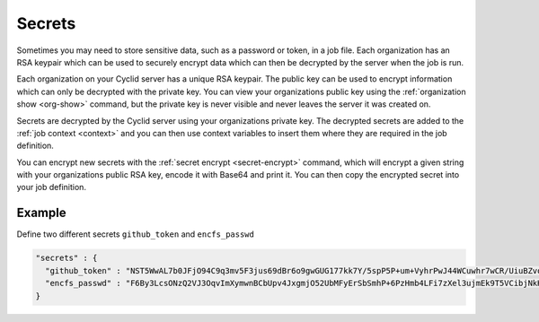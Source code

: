 .. _secrets-info:

#######
Secrets
#######

Sometimes you may need to store sensitive data, such as a password or token, in
a job file. Each organization has an RSA keypair which can be used to securely
encrypt data which can then be decrypted by the server when the job is run.

Each organization on your Cyclid server has a unique RSA keypair. The public
key can be used to encrypt information which can only be decrypted with the
private key. You can view your organizations public key using the
:ref:`organization show <org-show>` command, but the private key is never
visible and never leaves the server it was created on.

Secrets are decrypted by the Cyclid server using your organizations private
key. The decrypted secrets are added to the :ref:`job context <context>` and
you can then use context variables to insert them where they are required in
the job definition.

You can encrypt new secrets with the :ref:`secret encrypt <secret-encrypt>`
command, which will encrypt a given string with your organizations public RSA
key, encode it with Base64 and print it. You can then copy the encrypted
secret into your job definition.

.. _secrets_example:

*******
Example
*******

Define two different secrets ``github_token`` and ``encfs_passwd``

.. highlight:: json
.. code:: json

  "secrets" : {
    "github_token" : "NST5WwAL7b0JFjO94C9q3mv5F3jus69dBr6o9gwGUG177kk7Y/5spP5P+um+VyhrPwJ44WCuwhr7wCR/UiuBZvoq89tsYXg7uEtCJ9uJP18WHHCW9iguTLyXUxDSfWihP2fPHvEka+8K8A2r1Z0FOvZjXSw4+E/COdUdWLQp4GQTHeRvZGV8FS/onoz5V/SYvozHkH6+tw+ZH0k4mkMKVGBl+VPH+RV4PbL9UfhY4/8ZMoaiSLiWg469a49W80qcimnfR3AP+v6vronoHg+d5mqWH+i0LpUeavMzoQnocQmD7axBs+lfVOKbKa2dPwPxLBdaxs2LPhL+ETwDMWCwaw==",
    "encfs_passwd" : "F6By3LcsONzQ2VJ3OqvImXymwnBCbUpv4JxgmjO52UbMFyErSbSmhP+6PzHmb4LFi7zXel3ujmEk9T5VCibjNkHoTCdKPZ2Pi0hT/ECbVqmPFscd3fjRlqkk2oMss/ZfpLl8NdKMCp3KaxB8w7dHfZq0ZmO3kgSNiD3JL+UsWoWy/K7+r9RiBHggZs7rcdwtGmmC55V6R4AJJeVW5HHg8uq+Crjh6HfYSplgaGgFc3Zhskn/OK9SiuhDIpz4jBtt4rZmicXV4OW/yO81e4sUkFTzlPDSj2EkSyqpz3mBB5Zg1iGp2hqFEn2BTA4Kh0/M00AAHFNg7gtqdHbxUXITXA=="
  }


